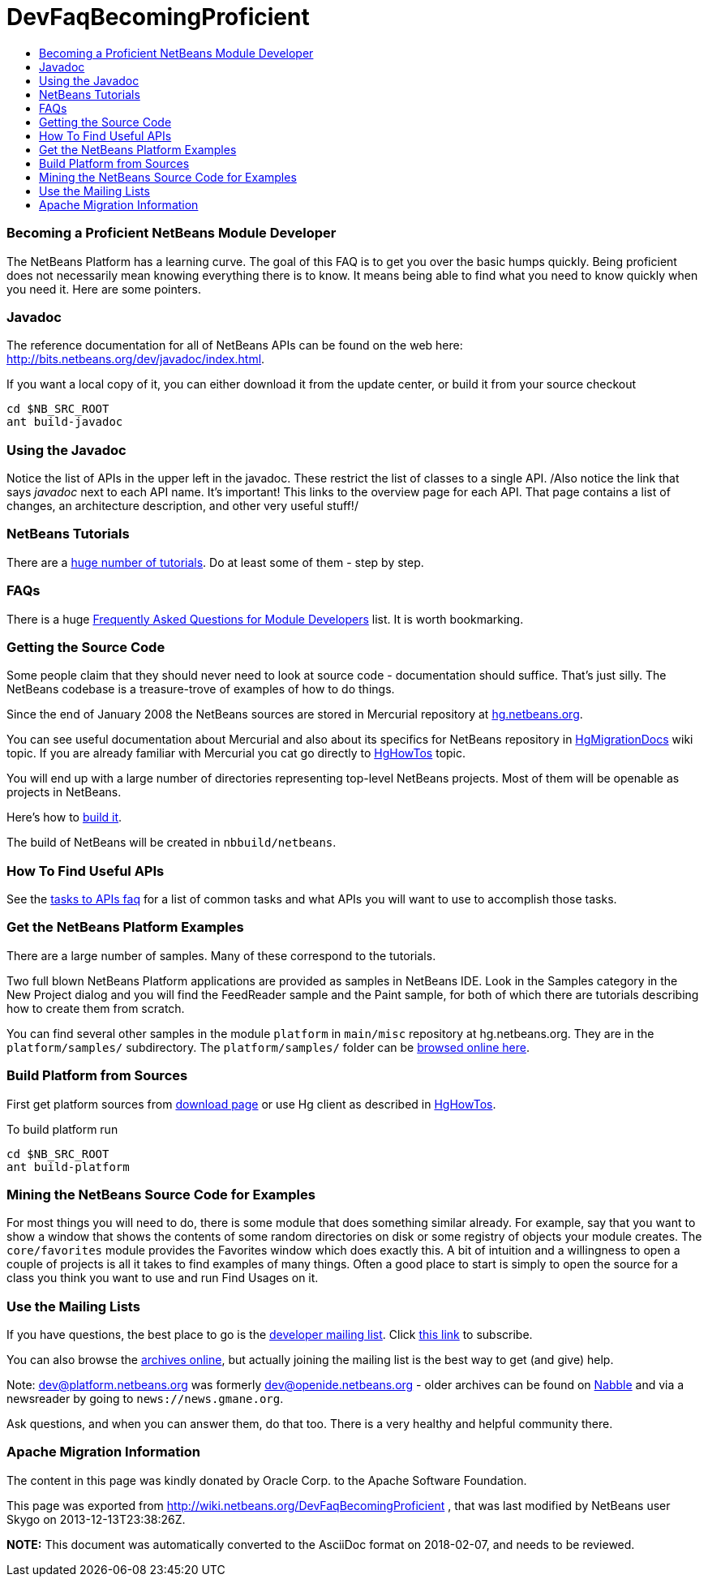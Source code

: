 // 
//     Licensed to the Apache Software Foundation (ASF) under one
//     or more contributor license agreements.  See the NOTICE file
//     distributed with this work for additional information
//     regarding copyright ownership.  The ASF licenses this file
//     to you under the Apache License, Version 2.0 (the
//     "License"); you may not use this file except in compliance
//     with the License.  You may obtain a copy of the License at
// 
//       http://www.apache.org/licenses/LICENSE-2.0
// 
//     Unless required by applicable law or agreed to in writing,
//     software distributed under the License is distributed on an
//     "AS IS" BASIS, WITHOUT WARRANTIES OR CONDITIONS OF ANY
//     KIND, either express or implied.  See the License for the
//     specific language governing permissions and limitations
//     under the License.
//

= DevFaqBecomingProficient
:jbake-type: wiki
:jbake-tags: wiki, devfaq, needsreview
:jbake-status: published
:keywords: Apache NetBeans wiki DevFaqBecomingProficient
:description: Apache NetBeans wiki DevFaqBecomingProficient
:toc: left
:toc-title:
:syntax: true

=== Becoming a Proficient NetBeans Module Developer

The NetBeans Platform has a learning curve.  The goal of this FAQ is to get you over the basic humps quickly.  Being proficient does not necessarily mean knowing everything there is to know.  It means being able to find what you need to know quickly when you need it.  Here are some pointers.

=== Javadoc

The reference documentation for all of NetBeans APIs can be found on the web here:
link:http://bits.netbeans.org/dev/javadoc/index.html[http://bits.netbeans.org/dev/javadoc/index.html].

If you want a local copy of it, you can either download it from the update center, or build it from your source checkout

[source,java]
----

cd $NB_SRC_ROOT
ant build-javadoc
----

=== Using the Javadoc

Notice the list of APIs in the upper left in the javadoc.  These restrict the list of classes to a single API. /Also notice the link that says _javadoc_ next to each API name.  It's important!  This links to the overview page for each API.  That page contains a list of changes, an architecture description, and other very useful stuff!/

=== NetBeans Tutorials

There are a link:http://netbeans.org/kb/trails/platform.html[huge number of tutorials].  Do at least some of them - step by step.

=== FAQs

There is a huge link:NetBeansDeveloperFAQ.html[Frequently Asked Questions for Module Developers] list.  It is worth bookmarking.

=== Getting the Source Code

Some people claim that they should never need to look at source code - documentation should suffice.  That's just silly.  The NetBeans codebase is a treasure-trove of examples of how to do things.

Since the end of January 2008 the NetBeans sources are stored in Mercurial repository at link:http://hg.netbeans.org[hg.netbeans.org].

You can see useful documentation about Mercurial and also about its specifics for NetBeans repository in link:HgMigrationDocs.html[HgMigrationDocs] wiki topic. If you are already familiar with Mercurial you cat go directly to link:HgHowTos.html[HgHowTos] topic.

You will end up with a large number of directories representing top-level NetBeans projects.  Most of them will be openable as projects in NetBeans.

Here's how to link:HgHowTos#Doing_your_first_build.html[build it].

The build of NetBeans will be created in `nbbuild/netbeans`.

=== How To Find Useful APIs

See the link:DefFaqMapApisToTasks.html[tasks to APIs faq] for a list of common tasks and what APIs you will want to use to accomplish those tasks.

=== Get the NetBeans Platform Examples

There are a large number of samples.  Many of these correspond to the tutorials. 

Two full blown NetBeans Platform applications are provided as samples in NetBeans IDE. Look in the Samples category in the New Project dialog and you will find the FeedReader sample and the Paint sample, for both of which there are tutorials describing how to create them from scratch.

You can find several other samples in the module `platform` in `main/misc` repository at hg.netbeans.org.  They are in the `platform/samples/` subdirectory.  The `platform/samples/` folder can be link:http://hg.netbeans.org/main/misc/file/tip/platform/samples/[browsed online here].

=== Build Platform from Sources

First get platform sources from link:http://www.netbeans.info/downloads/dev.php[download page] or use Hg client as described in link:HgHowTos.html[HgHowTos].

To build platform run 

[source,java]
----

cd $NB_SRC_ROOT
ant build-platform
----

=== Mining the NetBeans Source Code for Examples

For most things you will need to do, there is some module that does something similar already.  For example, say that you want to show a window that shows the contents of some random directories on disk or some registry of objects your module creates.  The `core/favorites` module provides the Favorites window which does exactly this.  A bit of intuition and a willingness to open a couple of projects is all it takes to find examples of many things.  Often a good place to start is simply to open the source for a class you think you want to use and run Find Usages on it.

=== Use the Mailing Lists

If you have questions, the best place to go is the link:mailto:dev@platform.netbeans.org[developer mailing list].  Click link:mailto:sympa@platform.netbeans.org?subject=subscribe%20dev[this link] to subscribe.  

You can also browse the link:http://netbeans.org/projects/platform/lists/dev/archive[archives online], but actually joining the mailing list is the best way to get (and give) help.

Note: dev@platform.netbeans.org was formerly dev@openide.netbeans.org - older archives can be found on link:http://www.nabble.com/Netbeans---Open-API-f2609.html[Nabble] and via a newsreader by going to `news://news.gmane.org`.

Ask questions, and when you can answer them, do that too.  There is a very healthy and helpful community there.

=== Apache Migration Information

The content in this page was kindly donated by Oracle Corp. to the
Apache Software Foundation.

This page was exported from link:http://wiki.netbeans.org/DevFaqBecomingProficient[http://wiki.netbeans.org/DevFaqBecomingProficient] , 
that was last modified by NetBeans user Skygo 
on 2013-12-13T23:38:26Z.


*NOTE:* This document was automatically converted to the AsciiDoc format on 2018-02-07, and needs to be reviewed.
